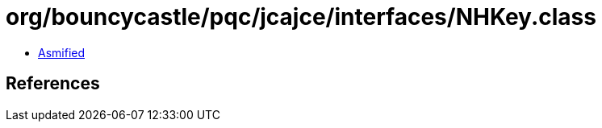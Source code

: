 = org/bouncycastle/pqc/jcajce/interfaces/NHKey.class

 - link:NHKey-asmified.java[Asmified]

== References

